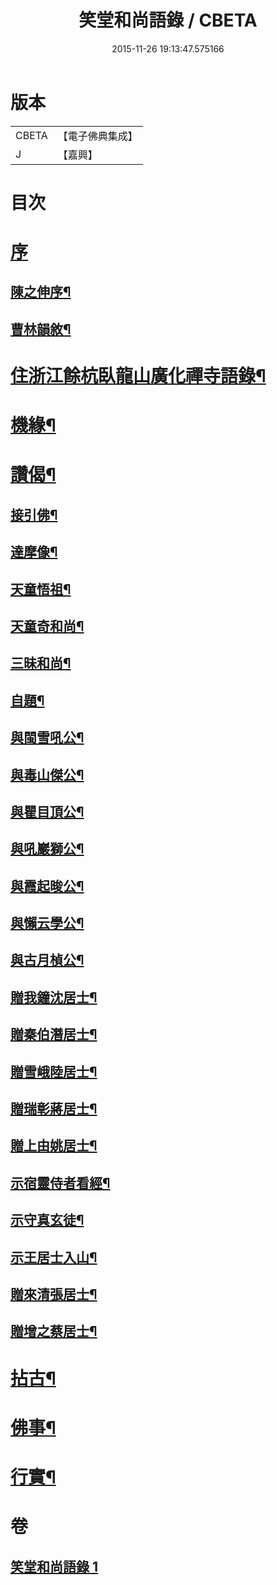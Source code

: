 #+TITLE: 笑堂和尚語錄 / CBETA
#+DATE: 2015-11-26 19:13:47.575166
* 版本
 |     CBETA|【電子佛典集成】|
 |         J|【嘉興】    |

* 目次
* [[file:KR6q0425_001.txt::001-0275a1][序]]
** [[file:KR6q0425_001.txt::001-0275a2][陳之伸序¶]]
** [[file:KR6q0425_001.txt::0275c2][曹林韻敘¶]]
* [[file:KR6q0425_001.txt::0276b5][住浙江餘杭臥龍山廣化禪寺語錄¶]]
* [[file:KR6q0425_001.txt::0280c12][機緣¶]]
* [[file:KR6q0425_001.txt::0282a12][讚偈¶]]
** [[file:KR6q0425_001.txt::0282a13][接引佛¶]]
** [[file:KR6q0425_001.txt::0282a17][達摩像¶]]
** [[file:KR6q0425_001.txt::0282a20][天童悟祖¶]]
** [[file:KR6q0425_001.txt::0282a23][天童奇和尚¶]]
** [[file:KR6q0425_001.txt::0282a27][三昧和尚¶]]
** [[file:KR6q0425_001.txt::0282a30][自題¶]]
** [[file:KR6q0425_001.txt::0282b4][與閩雪吼公¶]]
** [[file:KR6q0425_001.txt::0282b7][與毒山傑公¶]]
** [[file:KR6q0425_001.txt::0282b10][與瞿目頂公¶]]
** [[file:KR6q0425_001.txt::0282b13][與吼巖獅公¶]]
** [[file:KR6q0425_001.txt::0282b16][與霞起晙公¶]]
** [[file:KR6q0425_001.txt::0282b19][與懶云學公¶]]
** [[file:KR6q0425_001.txt::0282b22][與古月楨公¶]]
** [[file:KR6q0425_001.txt::0282b25][贈我鐘沈居士¶]]
** [[file:KR6q0425_001.txt::0282b29][贈秦伯潛居士¶]]
** [[file:KR6q0425_001.txt::0282c2][贈雪峨陸居士¶]]
** [[file:KR6q0425_001.txt::0282c5][贈瑞彰蔣居士¶]]
** [[file:KR6q0425_001.txt::0282c9][贈上由姚居士¶]]
** [[file:KR6q0425_001.txt::0282c12][示宿靈侍者看經¶]]
** [[file:KR6q0425_001.txt::0282c15][示守真玄徒¶]]
** [[file:KR6q0425_001.txt::0282c18][示王居士入山¶]]
** [[file:KR6q0425_001.txt::0282c21][贈來清張居士¶]]
** [[file:KR6q0425_001.txt::0282c24][贈增之蔡居士¶]]
* [[file:KR6q0425_001.txt::0283a2][拈古¶]]
* [[file:KR6q0425_001.txt::0283c22][佛事¶]]
* [[file:KR6q0425_001.txt::0284b2][行實¶]]
* 卷
** [[file:KR6q0425_001.txt][笑堂和尚語錄 1]]
